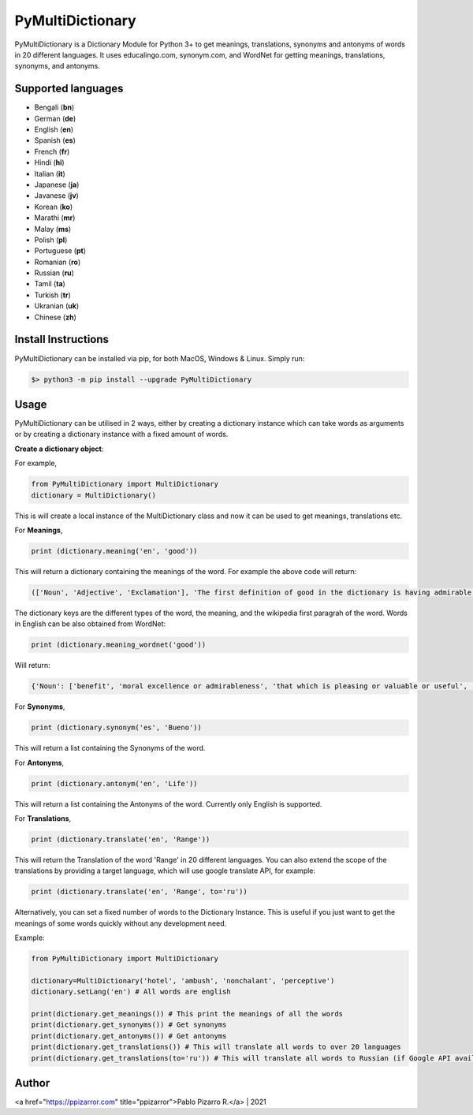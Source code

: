 =================
PyMultiDictionary
=================

.. image:: https://img.shields.io/badge/author-Pablo%20Pizarro%20R.-lightgray.svg
    :target: https://ppizarror.com
    :alt: @ppizarror

.. image:: https://img.shields.io/badge/license-MIT-blue.svg
    :target: https://opensource.org/licenses/MIT
    :alt: License MIT

.. image:: https://img.shields.io/badge/python-3.6+-red.svg
    :target: https://www.python.org/downloads
    :alt: Python 3.6+

.. image:: https://badge.fury.io/py/PyMultiDictionary.svg
    :target: https://pypi.org/project/PyMultiDictionary
    :alt: PyPi package

.. image:: https://travis-ci.com/ppizarror/PyMultiDictionary.svg?branch=master
    :target: https://app.travis-ci.com/github/ppizarror/PyMultiDictionary
    :alt: Travis

.. image:: https://img.shields.io/lgtm/alerts/g/ppizarror/PyMultiDictionary.svg?logo=lgtm&logoWidth=18
    :target: https://lgtm.com/projects/g/ppizarror/PyMultiDictionary/alerts
    :alt: Total alerts

.. image:: https://img.shields.io/lgtm/grade/python/g/ppizarror/PyMultiDictionary.svg?logo=lgtm&logoWidth=18
    :target: https://lgtm.com/projects/g/ppizarror/PyMultiDictionary/context:python
    :alt: Language grade: Python

.. image:: https://codecov.io/gh/ppizarror/PyMultiDictionary/branch/master/graph/badge.svg
    :target: https://codecov.io/gh/ppizarror/PyMultiDictionary
    :alt: Codecov

.. image:: https://img.shields.io/github/issues/ppizarror/PyMultiDictionary
    :target: https://github.com/ppizarror/PyMultiDictionary/issues
    :alt: Open issues

.. image:: https://img.shields.io/pypi/dm/PyMultiDictionary?color=purple
    :target: https://pypi.org/project/PyMultiDictionary
    :alt: PyPi downloads

.. image:: https://static.pepy.tech/personalized-badge/PyMultiDictionary?period=total&units=international_system&left_color=grey&right_color=lightgrey&left_text=total%20downloads
    :target: https://pepy.tech/project/PyMultiDictionary
    :alt: Total downloads

PyMultiDictionary is a Dictionary Module for Python 3+ to get meanings, translations, synonyms and antonyms of words
in 20 different languages. It uses educalingo.com, synonym.com, and WordNet for getting meanings, translations, synonyms, and antonyms.

Supported languages
-------------------

- Bengali (**bn**)
- German (**de**)
- English (**en**)
- Spanish (**es**)
- French (**fr**)
- Hindi (**hi**)
- Italian (**it**)
- Japanese (**ja**)
- Javanese (**jv**)
- Korean (**ko**)
- Marathi (**mr**)
- Malay (**ms**)
- Polish (**pl**)
- Portuguese (**pt**)
- Romanian (**ro**)
- Russian (**ru**)
- Tamil (**ta**)
- Turkish (**tr**)
- Ukranian (**uk**)
- Chinese (**zh**)

Install Instructions
--------------------

PyMultiDictionary can be installed via pip, for both MacOS, Windows & Linux. Simply run:

.. code-block:: bash

    $> python3 -m pip install --upgrade PyMultiDictionary

Usage
-----

PyMultiDictionary can be utilised in 2 ways, either by creating a dictionary instance which can take words as arguments or by creating a dictionary instance with a fixed amount of words.

**Create a dictionary object**:

For example,

.. code-block:: python

    from PyMultiDictionary import MultiDictionary
    dictionary = MultiDictionary()

This is will create a local instance of the MultiDictionary class and now it can be used to get meanings, translations etc.

For **Meanings**,

.. code-block:: python

    print (dictionary.meaning('en', 'good'))

This will return a dictionary containing the meanings of the word. For example the above code will return:

.. code-block:: python

    (['Noun', 'Adjective', 'Exclamation'], 'The first definition of good in the dictionary is having admirable, pleasing, superior, or positive qualities; not negative, bad or mediocre. Other definition of good is morally excellent or admirable; virtuous; righteous. Good is also suitable or efficient for a purpose.', 'Good may refer to: ▪ Good and evil, the distinction between positive and negative entities ▪ Good, objects produced for market ▪ Good ▪ Good ▪ Good, West Virginia, USA ▪ Form of the Good, Plato\'s macrocosmic view of goodness in living Expressive works: ▪ Good ▪ Good, a 2008 film starring Viggo Mortensen ▪ Good ▪ Good ▪ Good, by Cecil Philip Taylor Companies: ▪ Good Entertainment ▪ GOOD Music, a record label ▪ Good Technology Music: ▪ "Good", a song by Better Than Ezra from Deluxe...')

The dictionary keys are the different types of the word, the meaning, and the wikipedia first paragrah of the word. Words
in English can be also obtained from WordNet:

.. code-block:: python

    print (dictionary.meaning_wordnet('good'))

Will return:

.. code-block:: python

    {'Noun': ['benefit', 'moral excellence or admirableness', 'that which is pleasing or valuable or useful', 'articles of commerce'], 'Adjective': ['having desirable or positive qualities especially those suitable for a thing specified', 'having the normally expected amount', 'morally admirable', 'deserving of esteem and respect', 'promoting or enhancing well-being', 'agreeable or pleasing', 'of moral excellence', 'having or showing knowledge and skill and aptitude', 'thorough', 'with or in a close or intimate relationship', 'financially safe', 'most suitable or right for a particular purpose', 'resulting favorably', 'exerting force or influence', 'or in force', 'capable of pleasing', 'appealing to the mind', 'in excellent physical condition', 'tending to promote physical well-being; beneficial to health', 'not forged', 'not left to spoil', 'generally admired'], 'Adverb': ['(often used as a combining form', "`good' is a nonstandard dialectal variant for `well'", "completely and absolutely (`good' is sometimes used informally for `thoroughly'"]}

For **Synonyms**,

.. code-block:: python

    print (dictionary.synonym('es', 'Bueno'))

This will return a list containing the Synonyms of the word.

For **Antonyms**,

.. code-block:: python

    print (dictionary.antonym('en', 'Life'))

This will return a list containing the Antonyms of the word. Currently only English is supported.

For **Translations**,

.. code-block:: python

    print (dictionary.translate('en', 'Range'))

This will return the Translation of the word 'Range' in 20 different languages. You can also extend the scope of the translations by providing a target language, which will use google translate API, for example:

.. code-block:: python

    print (dictionary.translate('en', 'Range', to='ru'))

Alternatively, you can set a fixed number of words to the Dictionary Instance. This is useful if you just want to get the meanings of some words quickly without any development need.

Example:

.. code-block:: python

    from PyMultiDictionary import MultiDictionary

    dictionary=MultiDictionary('hotel', 'ambush', 'nonchalant', 'perceptive')
    dictionary.setLang('en') # All words are english
    
    print(dictionary.get_meanings()) # This print the meanings of all the words
    print(dictionary.get_synonyms()) # Get synonyms
    print(dictionary.get_antonyms()) # Get antonyms
    print(dictionary.get_translations()) # This will translate all words to over 20 languages
    print(dictionary.get_translations(to='ru')) # This will translate all words to Russian (if Google API available)

Author
------

<a href="https://ppizarror.com" title="ppizarror">Pablo Pizarro R.</a> | 2021